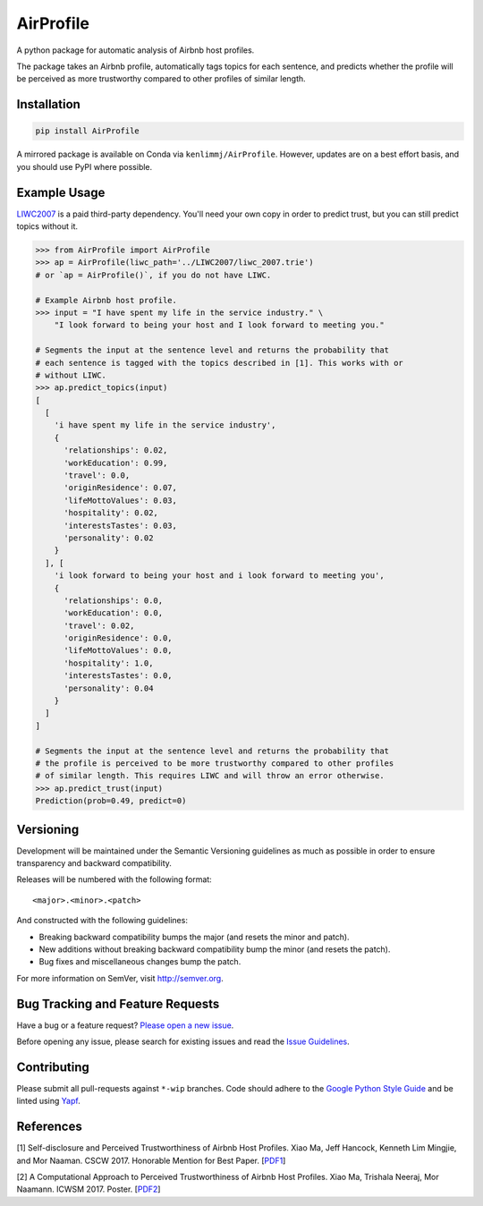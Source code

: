 AirProfile
==========

.. image:: https://badge.fury.io/py/AirProfile.svg
    :target: https://badge.fury.io/py/AirProfile

A python package for automatic analysis of Airbnb host profiles.

The package takes an Airbnb profile, automatically tags topics for each sentence, and predicts whether the profile will be perceived as more trustworthy compared to other profiles of similar length.

Installation
------------

.. code:: bash

  pip install AirProfile

A mirrored package is available on Conda via ``kenlimmj/AirProfile``. However, updates are on a best effort basis, and you should use PyPI where possible.

Example Usage
-------------
`LIWC2007 <https://liwc.wpengine.com>`_ is a paid third-party dependency. You'll need your own copy in order to predict trust, but you can still predict topics without it.

.. code:: python

  >>> from AirProfile import AirProfile
  >>> ap = AirProfile(liwc_path='../LIWC2007/liwc_2007.trie')
  # or `ap = AirProfile()`, if you do not have LIWC.

  # Example Airbnb host profile.
  >>> input = "I have spent my life in the service industry." \
      "I look forward to being your host and I look forward to meeting you."

  # Segments the input at the sentence level and returns the probability that
  # each sentence is tagged with the topics described in [1]. This works with or
  # without LIWC.
  >>> ap.predict_topics(input)
  [
    [
      'i have spent my life in the service industry',
      {
        'relationships': 0.02,
        'workEducation': 0.99,
        'travel': 0.0,
        'originResidence': 0.07,
        'lifeMottoValues': 0.03,
        'hospitality': 0.02,
        'interestsTastes': 0.03,
        'personality': 0.02
      }
    ], [
      'i look forward to being your host and i look forward to meeting you',
      {
        'relationships': 0.0,
        'workEducation': 0.0,
        'travel': 0.02,
        'originResidence': 0.0,
        'lifeMottoValues': 0.0,
        'hospitality': 1.0,
        'interestsTastes': 0.0,
        'personality': 0.04
      }
    ]
  ]

  # Segments the input at the sentence level and returns the probability that
  # the profile is perceived to be more trustworthy compared to other profiles
  # of similar length. This requires LIWC and will throw an error otherwise.
  >>> ap.predict_trust(input)
  Prediction(prob=0.49, predict=0)

Versioning
----------
Development will be maintained under the Semantic Versioning guidelines as much as possible in order to ensure transparency and backward compatibility.

Releases will be numbered with the following format::

<major>.<minor>.<patch>

And constructed with the following guidelines:

- Breaking backward compatibility bumps the major (and resets the minor and
  patch).
- New additions without breaking backward compatibility bump the minor (and
  resets the patch).
- Bug fixes and miscellaneous changes bump the patch.

For more information on SemVer, visit http://semver.org.

Bug Tracking and Feature Requests
---------------------------------
Have a bug or a feature request? `Please open a new issue <https://github.com/sTechLab/AirProfile/issues>`_.

Before opening any issue, please search for existing issues and read the `Issue Guidelines <https://github.com/sTechLab/AirProfile/blob/master/CONTRIBUTING.md>`_.

Contributing
------------
Please submit all pull-requests against ``*-wip`` branches. Code should adhere to the `Google Python Style Guide <https://google.github.io/styleguide/pyguide.html>`_ and be linted using `Yapf <https://github.com/google/yapf>`_.

References
----------
[1] Self-disclosure and Perceived Trustworthiness of Airbnb Host Profiles. Xiao Ma, Jeff Hancock, Kenneth Lim Mingjie, and Mor Naaman. CSCW 2017. Honorable Mention for Best Paper. [PDF1_]

.. _PDF1: https://s.tech.cornell.edu/assets/papers/ma2017airbnb.pdf

[2] A Computational Approach to Perceived Trustworthiness of Airbnb Host Profiles. Xiao Ma, Trishala Neeraj, Mor Naamann. ICWSM 2017. Poster. [PDF2_]

.. _PDF2: http://maxiao.info/assets/computational-airbnb.pdf
